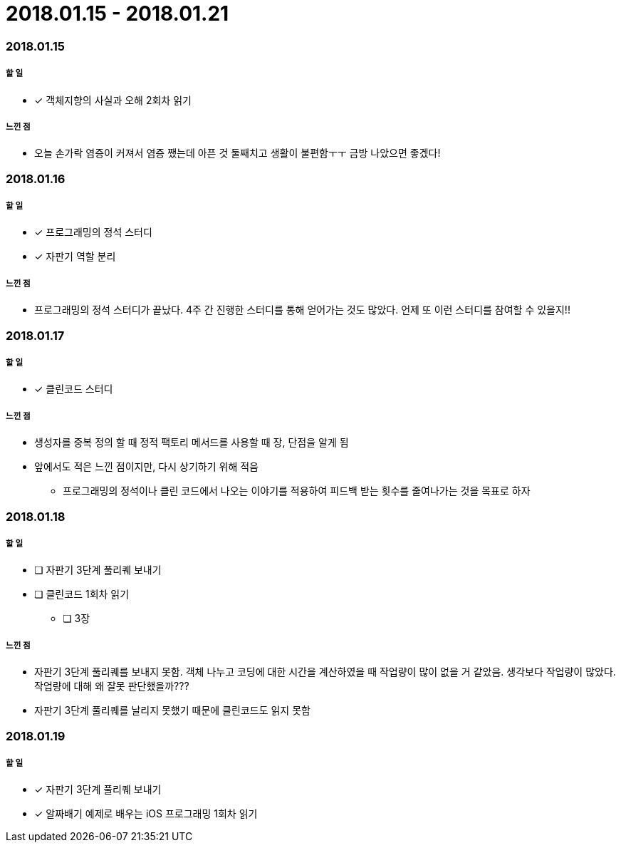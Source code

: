 = 2018.01.15 - 2018.01.21

=== 2018.01.15

===== 할 일
* [*] 객체지향의 사실과 오해 2회차 읽기

===== 느낀 점
* 오늘 손가락 염증이 커져서 염증 쨌는데 아픈 것 둘째치고 생활이 불편함ㅜㅜ 금방 나았으면 좋겠다!

=== 2018.01.16

===== 할 일
* [*] 프로그래밍의 정석 스터디
* [*] 자판기 역할 분리

===== 느낀 점
* 프로그래밍의 정석 스터디가 끝났다. 4주 간 진행한 스터디를 통해 얻어가는 것도 많았다. 언제 또 이런 스터디를 참여할 수 있을지!!

=== 2018.01.17

===== 할 일
* [*] 클린코드 스터디

===== 느낀 점
* 생성자를 중복 정의 할 때 정적 팩토리 메서드를 사용할 때 장, 단점을 알게 됨
* 앞에서도 적은 느낀 점이지만, 다시 상기하기 위해 적음
** 프로그래밍의 정석이나 클린 코드에서 나오는 이야기를 적용하여 피드백 받는 횟수를 줄여나가는 것을 목표로 하자

=== 2018.01.18

===== 할 일
* [ ] 자판기 3단계 풀리퀘 보내기
* [ ] 클린코드 1회차 읽기
** [ ] 3장

===== 느낀 점
* 자판기 3단계 풀리퀘를 보내지 못함. 객체 나누고 코딩에 대한 시간을 계산하였을 때 작업량이 많이 없을 거 같았음. 생각보다 작업량이 많았다.
작업량에 대해 왜 잘못 판단했을까???
* 자판기 3단계 풀리퀘를 날리지 못했기 때문에 클린코드도 읽지 못함

=== 2018.01.19

===== 할 일
* [*] 자판기 3단계 풀리퀘 보내기
* [*] 알짜배기 예제로 배우는 iOS 프로그래밍 1회차 읽기